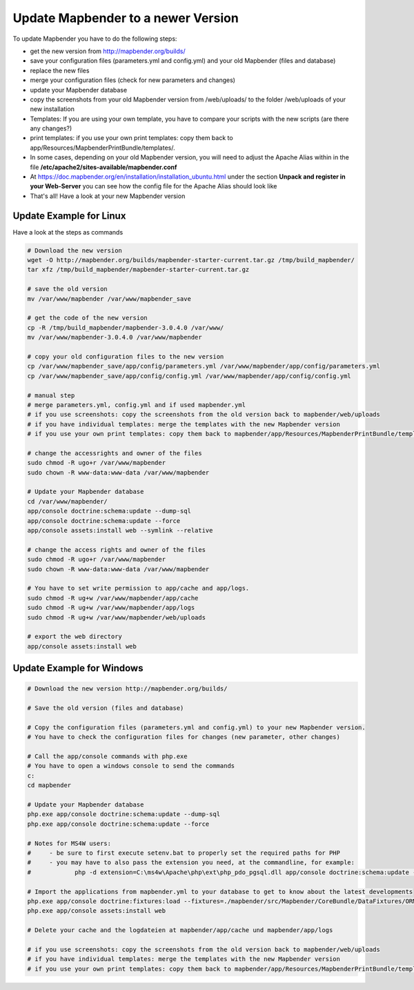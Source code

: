 .. _update:

Update Mapbender to a newer Version
===================================

To update Mapbender you have to do the following steps:

* get the new version from http://mapbender.org/builds/
* save your configuration files (parameters.yml and config.yml) and your old Mapbender (files and database)
* replace the new files 
* merge your configuration files (check for new parameters and changes)
* update your Mapbender database
* copy the screenshots from your old Mapbender version from /web/uploads/ to the folder /web/uploads of your new installation
* Templates: If you are using your own template, you have to compare your scripts with the new scripts (are there any changes?)
* print templates: if you use your own print templates: copy them back to app/Resources/MapbenderPrintBundle/templates/.
* In some cases, depending on your old Mapbender version, you will need to adjust the Apache Alias within in the file **/etc/apache2/sites-available/mapbender.conf**
* At https://doc.mapbender.org/en/installation/installation_ubuntu.html under the section **Unpack and register in your Web-Server** you can see how the config file for the Apache Alias should look like
* That's all! Have a look at your new Mapbender version


Update Example for Linux
--------------------------
Have a look at the steps as commands

.. code-block:: bash

 # Download the new version
 wget -O http://mapbender.org/builds/mapbender-starter-current.tar.gz /tmp/build_mapbender/
 tar xfz /tmp/build_mapbender/mapbender-starter-current.tar.gz
 
 # save the old version
 mv /var/www/mapbender /var/www/mapbender_save
 
 # get the code of the new version
 cp -R /tmp/build_mapbender/mapbender-3.0.4.0 /var/www/
 mv /var/www/mapbender-3.0.4.0 /var/www/mapbender
 
 # copy your old configuration files to the new version
 cp /var/www/mapbender_save/app/config/parameters.yml /var/www/mapbender/app/config/parameters.yml
 cp /var/www/mapbender_save/app/config/config.yml /var/www/mapbender/app/config/config.yml 
 
 # manual step
 # merge parameters.yml, config.yml and if used mapbender.yml 
 # if you use screenshots: copy the screenshots from the old version back to mapbender/web/uploads
 # if you have individual templates: merge the templates with the new Mapbender version
 # if you use your own print templates: copy them back to mapbender/app/Resources/MapbenderPrintBundle/templates/
 
 # change the accessrights and owner of the files
 sudo chmod -R ugo+r /var/www/mapbender
 sudo chown -R www-data:www-data /var/www/mapbender
 
 # Update your Mapbender database
 cd /var/www/mapbender/
 app/console doctrine:schema:update --dump-sql
 app/console doctrine:schema:update --force
 app/console assets:install web --symlink --relative
 
 # change the access rights and owner of the files
 sudo chmod -R ugo+r /var/www/mapbender
 sudo chown -R www-data:www-data /var/www/mapbender

 # You have to set write permission to app/cache and app/logs.
 sudo chmod -R ug+w /var/www/mapbender/app/cache
 sudo chmod -R ug+w /var/www/mapbender/app/logs
 sudo chmod -R ug+w /var/www/mapbender/web/uploads
 
 # export the web directory
 app/console assets:install web


Update Example for Windows
------------------------------------
 
.. code-block:: bash

 # Download the new version http://mapbender.org/builds/
   
 # Save the old version (files and database)
   
 # Copy the configuration files (parameters.yml and config.yml) to your new Mapbender version. 
 # You have to check the configuration files for changes (new parameter, other changes)

 # Call the app/console commands with php.exe
 # You have to open a windows console to send the commands
 c:
 cd mapbender
 
 # Update your Mapbender database
 php.exe app/console doctrine:schema:update --dump-sql
 php.exe app/console doctrine:schema:update --force
 
 # Notes for MS4W users:
 #     - be sure to first execute setenv.bat to properly set the required paths for PHP
 #     - you may have to also pass the extension you need, at the commandline, for example:
 #            php -d extension=C:\ms4w\Apache\php\ext\php_pdo_pgsql.dll app/console doctrine:schema:update --dump-sql
 
 # Import the applications from mapbender.yml to your database to get to know about the latest developments
 php.exe app/console doctrine:fixtures:load --fixtures=./mapbender/src/Mapbender/CoreBundle/DataFixtures/ORM/Application/ --append
 php.exe app/console assets:install web

 # Delete your cache and the logdateien at mapbender/app/cache und mapbender/app/logs

 # if you use screenshots: copy the screenshots from the old version back to mapbender/web/uploads
 # if you have individual templates: merge the templates with the new Mapbender version
 # if you use your own print templates: copy them back to mapbender/app/Resources/MapbenderPrintBundle/templates/
 

